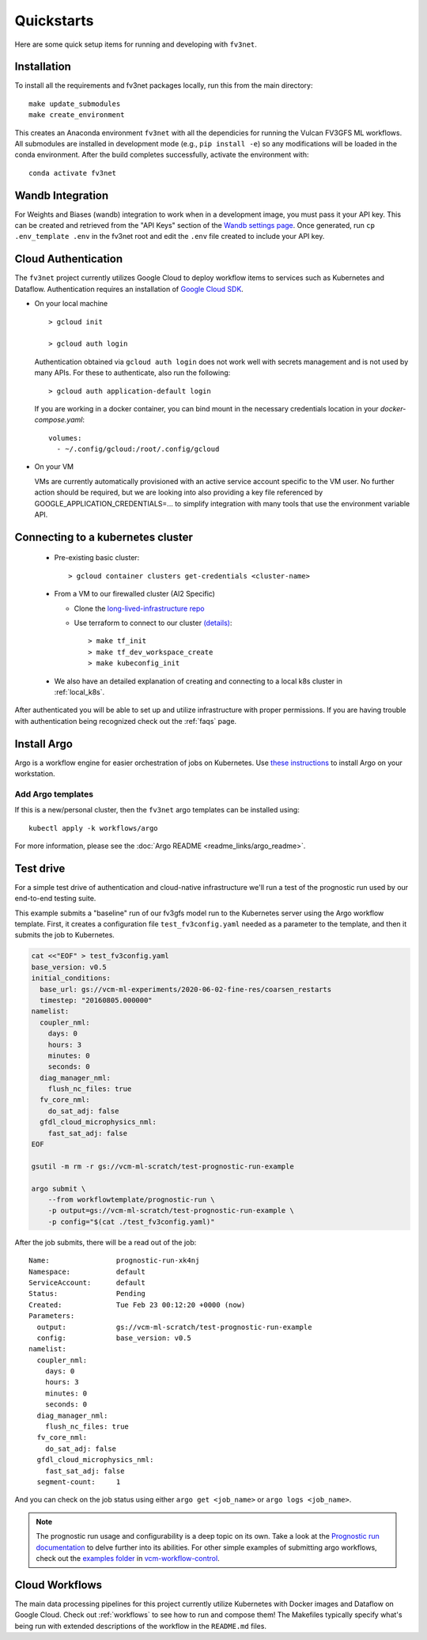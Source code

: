 .. _quickstarts:

Quickstarts
===========

Here are some quick setup items for running and developing with ``fv3net``.

Installation
------------

To install all the requirements and fv3net packages locally, run this from the main directory::

    make update_submodules
    make create_environment

This creates an Anaconda environment ``fv3net`` with all the dependicies for running the Vulcan FV3GFS ML workflows.   All submodules are installed in development mode (e.g., ``pip install -e``) so any modifications will be loaded in the conda environment.  After the build completes successfully, activate the environment with::

    conda activate fv3net

Wandb Integration
-----------------

For Weights and Biases (wandb) integration to work when in a development image, you must pass it your API key.
This can be created and retrieved from the "API Keys" section of the `Wandb settings page <https://wandb.ai/settings>`_.
Once generated, run ``cp .env_template .env`` in the fv3net root and edit the ``.env`` file created to include your API key.

.. _cloud_auth:

Cloud Authentication
--------------------

The ``fv3net`` project currently utilizes Google Cloud to deploy workflow items to services such as Kubernetes and Dataflow.
Authentication requires an installation of `Google Cloud SDK <https://cloud.google.com/sdk/docs/install>`_.


* On your local machine ::

    > gcloud init

    > gcloud auth login

  Authentication obtained via ``gcloud auth login`` does not work well with secrets management and is not used by many APIs.
  For these to authenticate, also run the following: ::

    > gcloud auth application-default login

  If you are working in a docker container, you can bind mount in the necessary credentials location in your `docker-compose.yaml`::

      volumes:
        - ~/.config/gcloud:/root/.config/gcloud

* On your VM

  VMs are currently automatically provisioned with an active service account specific to the VM user.  No
  further action should be required, but we are looking into also providing a key file referenced by
  GOOGLE_APPLICATION_CREDENTIALS=... to simplify integration with many tools that use the environment
  variable API.

Connecting to a kubernetes cluster
----------------------------------

  * Pre-existing basic cluster::

      > gcloud container clusters get-credentials <cluster-name>

  * From a VM to our firewalled cluster (AI2 Specific)

    * Clone the `long-lived-infrastructure repo <https://github.com/VulcanClimateModeling/long-lived-infrastructure>`_
    * Use terraform to connect to our cluster `(details) <https://github.com/VulcanClimateModeling/long-lived-infrastructure#vm-access-setup>`_::

        > make tf_init
        > make tf_dev_workspace_create
        > make kubeconfig_init

  * We also have an detailed explanation of creating and connecting to a local k8s cluster in :ref:`local_k8s`.

After authenticated you will be able to set up and utilize infrastructure with proper permissions. If you are having trouble with authentication being recognized check out the :ref:`faqs` page.

Install Argo
------------

Argo is a workflow engine for easier orchestration of jobs on Kubernetes. Use `these instructions <https://github.com/argoproj/argo-workflows/blob/master/docs/quick-start.md>`_ to install Argo on your workstation.

Add Argo templates
^^^^^^^^^^^^^^^^^^

If this is a new/personal cluster, then the ``fv3net`` argo templates can be installed using::

    kubectl apply -k workflows/argo

For more information, please see the :doc:`Argo README <readme_links/argo_readme>`.

Test drive
----------

For a simple test drive of authentication and cloud-native infrastructure we'll run a test of the prognostic run used by our end-to-end testing suite.

This example submits a "baseline" run of our fv3gfs model run to the Kubernetes server using the Argo workflow template. First, it creates a configuration file ``test_fv3config.yaml`` needed as a parameter to the template, and then it submits the job to Kubernetes.

.. code-block:: bash

  cat <<"EOF" > test_fv3config.yaml
  base_version: v0.5
  initial_conditions:
    base_url: gs://vcm-ml-experiments/2020-06-02-fine-res/coarsen_restarts
    timestep: "20160805.000000"
  namelist:
    coupler_nml:
      days: 0
      hours: 3
      minutes: 0
      seconds: 0
    diag_manager_nml:
      flush_nc_files: true
    fv_core_nml:
      do_sat_adj: false
    gfdl_cloud_microphysics_nml:
      fast_sat_adj: false
  EOF

  gsutil -m rm -r gs://vcm-ml-scratch/test-prognostic-run-example

  argo submit \
      --from workflowtemplate/prognostic-run \
      -p output=gs://vcm-ml-scratch/test-prognostic-run-example \
      -p config="$(cat ./test_fv3config.yaml)"

After the job submits, there will be a read out of the job::

    Name:                prognostic-run-xk4nj
    Namespace:           default
    ServiceAccount:      default
    Status:              Pending
    Created:             Tue Feb 23 00:12:20 +0000 (now)
    Parameters:
      output:            gs://vcm-ml-scratch/test-prognostic-run-example
      config:            base_version: v0.5
    namelist:
      coupler_nml:
        days: 0
        hours: 3
        minutes: 0
        seconds: 0
      diag_manager_nml:
        flush_nc_files: true
      fv_core_nml:
        do_sat_adj: false
      gfdl_cloud_microphysics_nml:
        fast_sat_adj: false
      segment-count:     1

And you can check on the job status using either ``argo get <job_name>`` or ``argo logs <job_name>``.

.. note::

    The prognostic run usage and configurability is a deep topic on its own.  Take a look at the `Prognostic run documentation <https://vulcanclimatemodeling.com/docs/prognostic_c48_run/>`_ to delve further into its abilities.  For other simple examples of submitting argo workflows, check out the `examples folder <https://github.com/VulcanClimateModeling/vcm-workflow-control/tree/master/examples>`_ in `vcm-workflow-control <https://github.com/VulcanClimateModeling/vcm-workflow-control>`_.

Cloud Workflows
---------------

The main data processing pipelines for this project currently utilize Kubernetes with Docker images and Dataflow on Google Cloud. Check out :ref:`workflows` to see how to run and compose them! The Makefiles typically specify what's being run with extended descriptions of the workflow in the ``README.md`` files.
